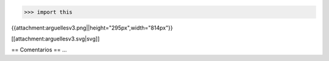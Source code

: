>>> import this

{{attachment:arguellesv3.png||height="295px",width="814px"}}


[[attachment:arguellesv3.svg|svg]]


== Comentarios ==
...
